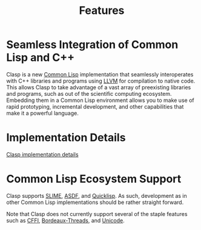 #+TITLE: Features
#+OPTIONS: toc:nil num:nil

* Seamless Integration of Common Lisp and C++

Clasp is a new [[https://common-lisp.net/][Common Lisp]] implementation
that seamlessly interoperates with C++ libraries and programs using
[[http://llvm.org/][LLVM]] for compilation to native code. This allows
Clasp to take advantage of a vast array of preexisting libraries and
programs, such as out of the scientific computing ecosystem. Embedding
them in a Common Lisp environment allows you to make use of rapid
prototyping, incremental development, and other capabilities that make
it a powerful language.


* Implementation Details

[[file:implementation-details][Clasp implementation details]]


* Common Lisp Ecosystem Support

Clasp supports [[https://common-lisp.net/project/slime/][SLIME]],
[[https://common-lisp.net/project/asdf/][ASDF]], and
[[https://www.quicklisp.org/beta/][Quicklisp]]. As such, development as
in other Common Lisp implementations should be rather straight forward.

Note that Clasp does not currently support several of the staple
features such as
[[https://github.com/drmeister/clasp/issues/162][CFFI]],
[[https://github.com/drmeister/clasp/issues/163][Bordeaux-Threads]], and
[[https://github.com/drmeister/clasp/issues/164][Unicode]].

